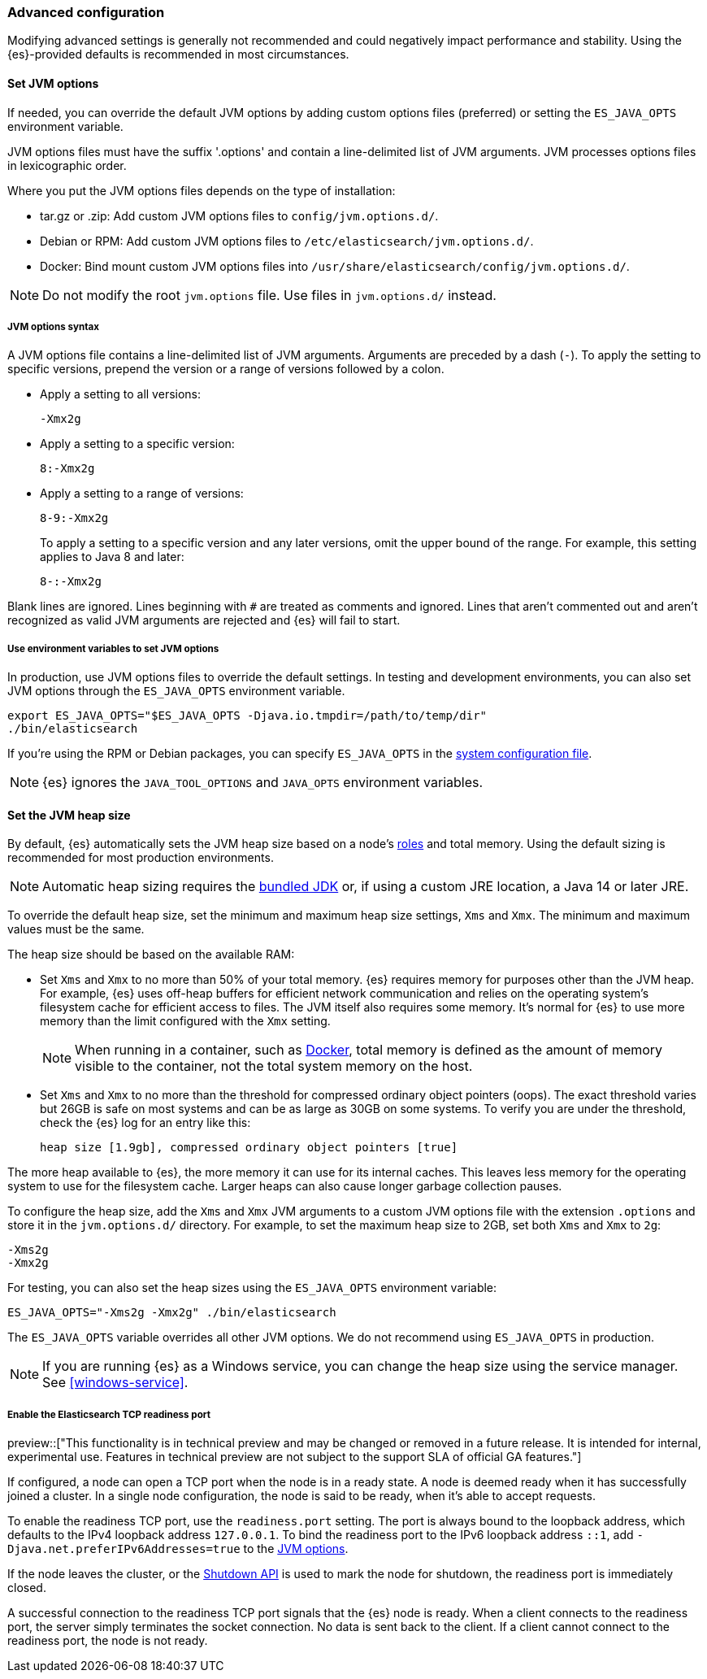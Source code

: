[[advanced-configuration]]
=== Advanced configuration

Modifying advanced settings is generally not recommended and could negatively
impact performance and stability. Using the {es}-provided defaults
is recommended in most circumstances.

[[set-jvm-options]]
==== Set JVM options

If needed, you can override the default JVM options by adding custom options
files (preferred) or setting the `ES_JAVA_OPTS` environment variable.

JVM options files must have the suffix '.options' and contain a line-delimited
list of JVM arguments. JVM processes options files in lexicographic order.

Where you put the JVM options files depends on the type of installation:

* tar.gz or .zip: Add custom JVM options files to `config/jvm.options.d/`.
* Debian or RPM: Add custom JVM options files to `/etc/elasticsearch/jvm.options.d/`.
* Docker: Bind mount custom JVM options files into
`/usr/share/elasticsearch/config/jvm.options.d/`.

NOTE: Do not modify the root `jvm.options` file. Use files in `jvm.options.d/` instead.

[[jvm-options-syntax]]
===== JVM options syntax

A JVM options file contains a line-delimited list of JVM arguments.
Arguments are preceded by a dash (`-`).
To apply the setting to specific versions, prepend the version
or a range of versions followed by a colon.

* Apply a setting to all versions:
+
[source,text]
-------------------------------------
-Xmx2g
-------------------------------------

* Apply a setting to a specific version:
+
[source,text]
-------------------------------------
8:-Xmx2g
-------------------------------------

* Apply a setting to a range of versions:
+
[source,text]
-------------------------------------
8-9:-Xmx2g
-------------------------------------
+
To apply a setting to a specific version and any later versions,
omit the upper bound of the range.
For example, this setting applies to Java 8 and later:
+
[source,text]
-------------------------------------
8-:-Xmx2g
-------------------------------------

Blank lines are ignored. Lines beginning with `#` are treated as comments
and ignored. Lines that aren't commented out and aren't recognized
as valid JVM arguments are rejected and {es} will fail to start.

[[jvm-options-env]]
===== Use environment variables to set JVM options

In production, use JVM options files to override the
default settings. In testing and development environments,
you can also set JVM options through the `ES_JAVA_OPTS` environment variable.

[source,sh]
---------------------------------
export ES_JAVA_OPTS="$ES_JAVA_OPTS -Djava.io.tmpdir=/path/to/temp/dir"
./bin/elasticsearch
---------------------------------

If you're using the RPM or Debian packages, you can specify
`ES_JAVA_OPTS` in the <<sysconfig,system configuration file>>.

NOTE: {es} ignores the `JAVA_TOOL_OPTIONS` and `JAVA_OPTS` environment variables.

[[set-jvm-heap-size]]
==== Set the JVM heap size

By default, {es} automatically sets the JVM heap size based on a node's
<<node-roles,roles>> and total memory.
Using the default sizing is recommended for most production environments.

NOTE: Automatic heap sizing requires the <<jvm-version,bundled JDK>> or, if using
a custom JRE location, a Java 14 or later JRE.

To override the default heap size, set the minimum and maximum heap size
settings, `Xms` and `Xmx`. The minimum and maximum values must be the same.

The heap size should be based on the available RAM:

* Set `Xms` and `Xmx` to no more than 50% of your total memory. {es} requires
memory for purposes other than the JVM heap. For example, {es} uses
off-heap buffers for efficient network communication and relies
on the operating system's filesystem cache for
efficient access to files. The JVM itself also requires some memory. It's
normal for {es} to use more memory than the limit
configured with the `Xmx` setting.
+
NOTE: When running in a container, such as <<docker,Docker>>, total memory is
defined as the amount of memory visible to the container, not the total system
memory on the host.

* Set `Xms` and `Xmx` to no more than the threshold for compressed ordinary
object pointers (oops). The exact threshold varies but 26GB is safe on most
systems and can be as large as 30GB on some systems. To verify you are under the
threshold, check the {es} log for an entry like this:
+
[source,txt]
----
heap size [1.9gb], compressed ordinary object pointers [true]
----

The more heap available to {es}, the more memory it can use for its internal
caches. This leaves less memory for the operating system to use
for the filesystem cache. Larger heaps can also cause longer garbage
collection pauses.

To configure the heap size, add the `Xms` and `Xmx` JVM arguments to a
custom JVM options file with the extension `.options` and
store it in the `jvm.options.d/` directory.
For example, to set the maximum heap size to 2GB, set both `Xms` and `Xmx` to `2g`:

[source,txt]
------------------
-Xms2g
-Xmx2g
------------------

For testing, you can also set the heap sizes using the `ES_JAVA_OPTS`
environment variable:

[source,sh]
------------------
ES_JAVA_OPTS="-Xms2g -Xmx2g" ./bin/elasticsearch
------------------

The `ES_JAVA_OPTS` variable overrides all other JVM
options. We do not recommend using `ES_JAVA_OPTS` in production.

NOTE: If you are running {es} as a Windows service, you can change the heap size
using the service manager. See <<windows-service>>.

[[readiness-tcp-port]]
===== Enable the Elasticsearch TCP readiness port

preview::["This functionality is in technical preview and may be changed or removed in a future release.
It is intended for internal, experimental use. Features in technical preview are not subject to the support
SLA of official GA features."]

If configured, a node can open a TCP port when the node is in a ready state. A node is deemed
ready when it has successfully joined a cluster. In a single node configuration, the node is
said to be ready, when it's able to accept requests.

To enable the readiness TCP port, use the `readiness.port` setting. The port is
always bound to the loopback address, which defaults to the IPv4 loopback address `127.0.0.1`.
To bind the readiness port to the IPv6 loopback address `::1`,
add `-Djava.net.preferIPv6Addresses=true` to the <<set-jvm-options,JVM options>>.

If the node leaves the cluster, or the <<put-shutdown,Shutdown API>> is used to mark the node
for shutdown, the readiness port is immediately closed.

A successful connection to the readiness TCP port signals that the {es} node is ready. When a client
connects to the readiness port, the server simply terminates the socket connection. No data is sent back
to the client. If a client cannot connect to the readiness port, the node is not ready.


